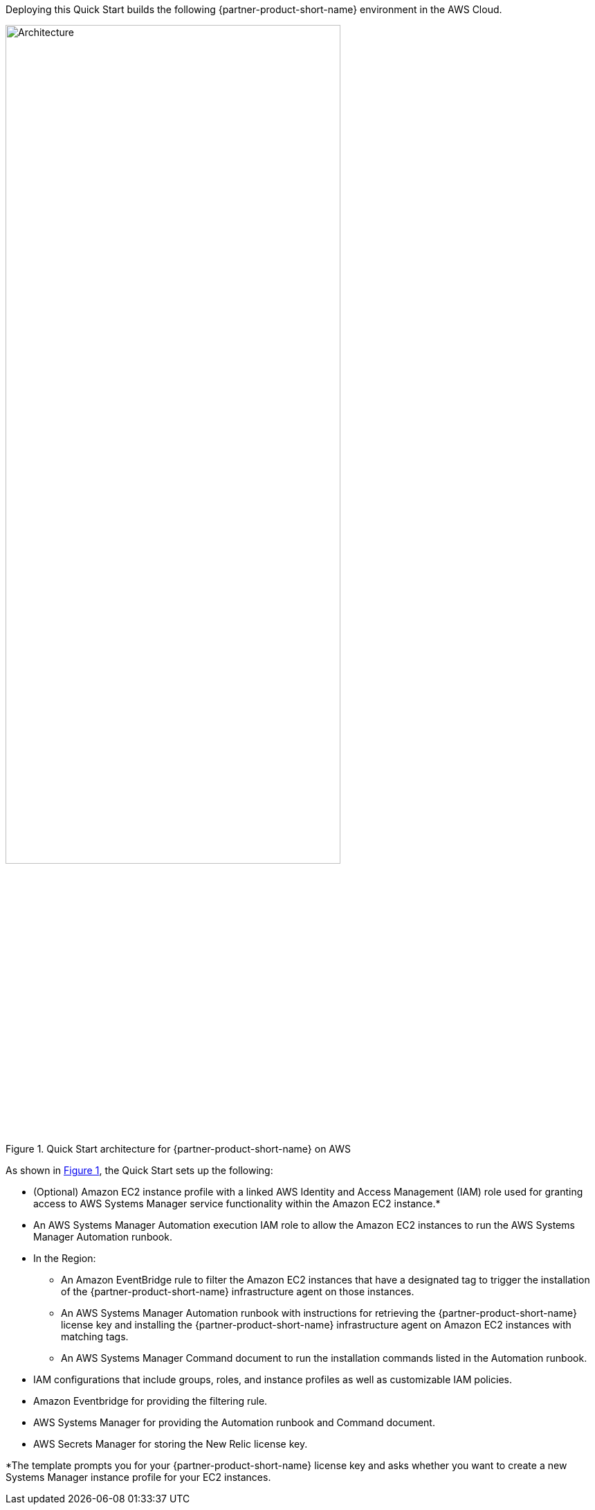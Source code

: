 Deploying this Quick Start builds the following {partner-product-short-name} environment in the
AWS Cloud.

// Replace this example diagram with your own. Send us your source PowerPoint file. Be sure to follow our guidelines here : http://(we should include these points on our contributors giude)
:xrefstyle: short
[#architecture1]
.Quick Start architecture for {partner-product-short-name} on AWS
image::../images/new-relic-architecture-diagram.png[Architecture,width=75%,height=75%]

As shown in <<architecture1>>, the Quick Start sets up the following:

* (Optional) Amazon EC2 instance profile with a linked AWS Identity and Access Management (IAM) role used for granting access to AWS Systems Manager service functionality within the Amazon EC2 instance.*  
* An AWS Systems Manager Automation execution IAM role to allow the Amazon EC2 instances to run the AWS Systems Manager Automation runbook.
* In the Region:

** An Amazon EventBridge rule to filter the Amazon EC2 instances that have a designated tag to trigger the installation of the {partner-product-short-name} infrastructure agent on those instances. 
** An AWS Systems Manager Automation runbook with instructions for retrieving the {partner-product-short-name} license key and installing the {partner-product-short-name} infrastructure agent on Amazon EC2 instances with matching tags.  
** An AWS Systems Manager Command document to run the installation commands listed in the Automation runbook. 

* IAM configurations that include groups, roles, and instance profiles as well as customizable IAM policies.
* Amazon Eventbridge for providing the filtering rule.
* AWS Systems Manager for providing the Automation runbook and Command document.
* AWS Secrets Manager for storing the New Relic license key. 

[.small]#*The template prompts you for your {partner-product-short-name} license key and asks whether you want to create a new Systems Manager instance profile for your EC2 instances.#
